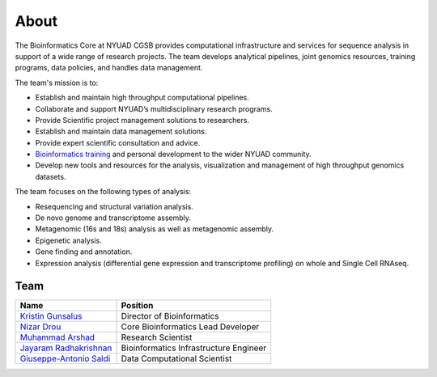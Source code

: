 About
=====

The Bioinformatics Core at NYUAD CGSB provides computational infrastructure and services for sequence analysis in support of a wide range of research projects. The team develops analytical pipelines, joint genomics resources, training programs, data policies, and handles data management.

The team's mission is to:

* Establish and maintain high throughput computational pipelines.
* Collaborate and support NYUAD’s multidisciplinary research programs.
* Provide Scientific project management solutions to researchers.
* Establish and maintain data management solutions.
* Provide expert scientific consultation and advice.
* `Bioinformatics training <https://nyuad.nyu.edu/en/research/faculty-labs-and-projects/nyuad-cgsb/research-and-public-engagement/workshops.html>`__ and personal development to the wider NYUAD community.
* Develop new tools and resources for the analysis, visualization and management of high throughput genomics datasets.

The team focuses on the following types of analysis:

* Resequencing and structural variation analysis.
* De novo genome and transcriptome assembly.
* Metagenomic (16s and 18s) analysis as well as metagenomic assembly.
* Epigenetic analysis.
* Gene finding and annotation.
* Expression analysis (differential gene expression and transcriptome profiling) on whole and Single Cell RNAseq.


Team
-----


+--------------------------------------------------------------------------------------------------------------------------------------------------------------+---------------------------------------+
|Name                                                                                                                                                          |Position                               | 
+==============================================================================================================================================================+=======================================+
|`Kristin Gunsalus <https://as.nyu.edu/faculty/kristin-gunsalus.html>`__                                                                                       |Director of Bioinformatics             |
+--------------------------------------------------------------------------------------------------------------------------------------------------------------+---------------------------------------+
|`Nizar Drou <https://nyuad.nyu.edu/en/research/faculty-labs-and-projects/nyuad-cgsb/cgsb-cores/bioinformatics-core/nizar-drou.html>`__                        |Core Bioinformatics Lead Developer     |
+--------------------------------------------------------------------------------------------------------------------------------------------------------------+---------------------------------------+
|`Muhammad Arshad <https://nyuad.nyu.edu/en/research/faculty-labs-and-projects/nyuad-cgsb/cgsb-cores/bioinformatics-core/muhammad-arshad.html>`__              |Research Scientist                     |
+--------------------------------------------------------------------------------------------------------------------------------------------------------------+---------------------------------------+
|`Jayaram Radhakrishnan <https://nyuad.nyu.edu/en/research/faculty-labs-and-projects/nyuad-cgsb/cgsb-cores/bioinformatics-core/jayaram-radhakrishnan.html>`__  |Bioinformatics Infrastructure Engineer | 
+--------------------------------------------------------------------------------------------------------------------------------------------------------------+---------------------------------------+
|`Giuseppe-Antonio Saldi <https://nyuad.nyu.edu/en/research/faculty-labs-and-projects/nyuad-cgsb/cgsb-cores/bioinformatics-core.html>`__                       |Data Computational Scientist           |
+--------------------------------------------------------------------------------------------------------------------------------------------------------------+---------------------------------------+